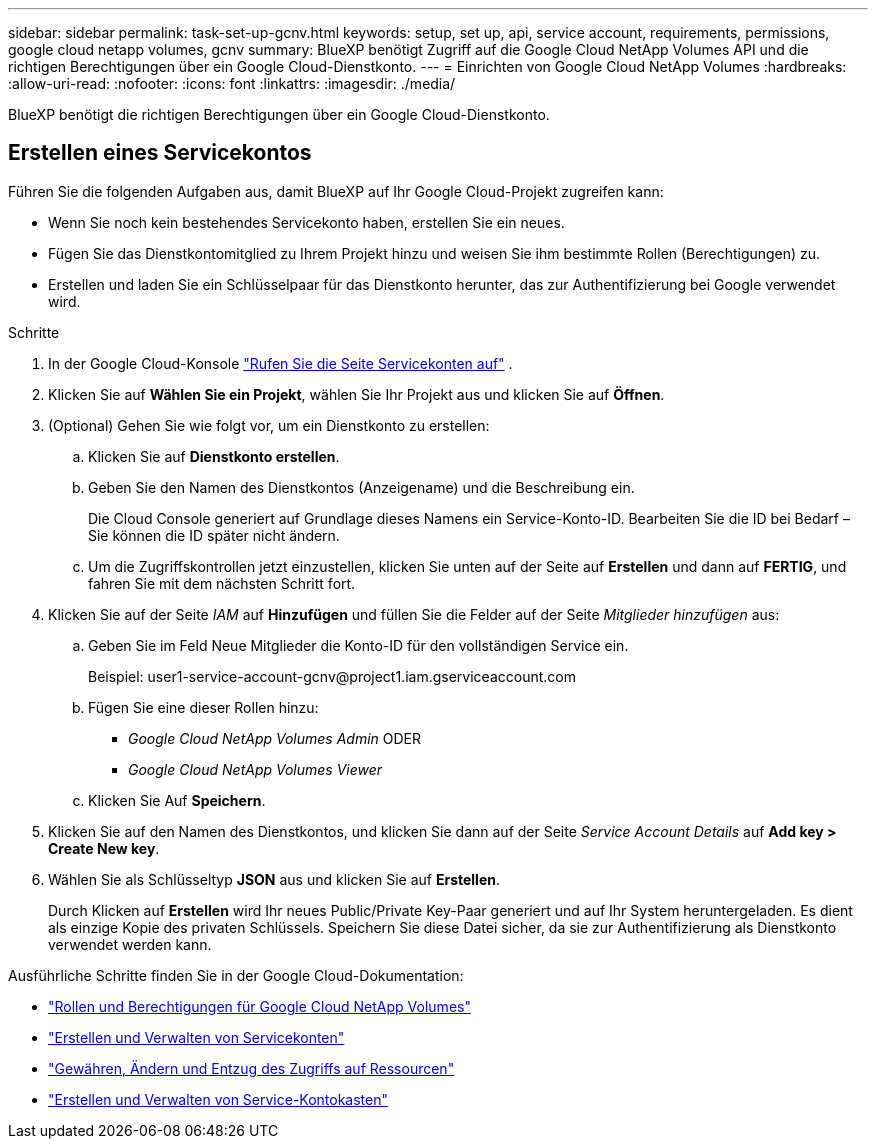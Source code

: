 ---
sidebar: sidebar 
permalink: task-set-up-gcnv.html 
keywords: setup, set up, api, service account, requirements, permissions, google cloud netapp volumes, gcnv 
summary: BlueXP benötigt Zugriff auf die Google Cloud NetApp Volumes API und die richtigen Berechtigungen über ein Google Cloud-Dienstkonto. 
---
= Einrichten von Google Cloud NetApp Volumes
:hardbreaks:
:allow-uri-read: 
:nofooter: 
:icons: font
:linkattrs: 
:imagesdir: ./media/


[role="lead"]
BlueXP benötigt die richtigen Berechtigungen über ein Google Cloud-Dienstkonto.



== Erstellen eines Servicekontos

Führen Sie die folgenden Aufgaben aus, damit BlueXP auf Ihr Google Cloud-Projekt zugreifen kann:

* Wenn Sie noch kein bestehendes Servicekonto haben, erstellen Sie ein neues.
* Fügen Sie das Dienstkontomitglied zu Ihrem Projekt hinzu und weisen Sie ihm bestimmte Rollen (Berechtigungen) zu.
* Erstellen und laden Sie ein Schlüsselpaar für das Dienstkonto herunter, das zur Authentifizierung bei Google verwendet wird.


.Schritte
. In der Google Cloud-Konsole  https://console.cloud.google.com/iam-admin/serviceaccounts["Rufen Sie die Seite Servicekonten auf"^] .
. Klicken Sie auf *Wählen Sie ein Projekt*, wählen Sie Ihr Projekt aus und klicken Sie auf *Öffnen*.
. (Optional) Gehen Sie wie folgt vor, um ein Dienstkonto zu erstellen:
+
.. Klicken Sie auf *Dienstkonto erstellen*.
.. Geben Sie den Namen des Dienstkontos (Anzeigename) und die Beschreibung ein.
+
Die Cloud Console generiert auf Grundlage dieses Namens ein Service-Konto-ID. Bearbeiten Sie die ID bei Bedarf – Sie können die ID später nicht ändern.

.. Um die Zugriffskontrollen jetzt einzustellen, klicken Sie unten auf der Seite auf *Erstellen* und dann auf *FERTIG*, und fahren Sie mit dem nächsten Schritt fort.


. Klicken Sie auf der Seite _IAM_ auf *Hinzufügen* und füllen Sie die Felder auf der Seite _Mitglieder hinzufügen_ aus:
+
.. Geben Sie im Feld Neue Mitglieder die Konto-ID für den vollständigen Service ein.
+
Beispiel: \user1-service-account-gcnv@project1.iam.gserviceaccount.com

.. Fügen Sie eine dieser Rollen hinzu:
+
*** _Google Cloud NetApp Volumes Admin_ ODER
*** _Google Cloud NetApp Volumes Viewer_


.. Klicken Sie Auf *Speichern*.


. Klicken Sie auf den Namen des Dienstkontos, und klicken Sie dann auf der Seite _Service Account Details_ auf *Add key > Create New key*.
. Wählen Sie als Schlüsseltyp *JSON* aus und klicken Sie auf *Erstellen*.
+
Durch Klicken auf *Erstellen* wird Ihr neues Public/Private Key-Paar generiert und auf Ihr System heruntergeladen. Es dient als einzige Kopie des privaten Schlüssels. Speichern Sie diese Datei sicher, da sie zur Authentifizierung als Dienstkonto verwendet werden kann.



Ausführliche Schritte finden Sie in der Google Cloud-Dokumentation:

* link:https://cloud.google.com/iam/docs/roles-permissions/netapp["Rollen und Berechtigungen für Google Cloud NetApp Volumes"^]
* link:https://cloud.google.com/iam/docs/creating-managing-service-accounts["Erstellen und Verwalten von Servicekonten"^]
* link:https://cloud.google.com/iam/docs/granting-changing-revoking-access["Gewähren, Ändern und Entzug des Zugriffs auf Ressourcen"^]
* link:https://cloud.google.com/iam/docs/creating-managing-service-account-keys["Erstellen und Verwalten von Service-Kontokasten"^]

